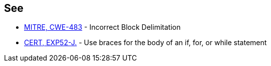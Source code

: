 == See

* http://cwe.mitre.org/data/definitions/483.html[MITRE, CWE-483] - Incorrect Block Delimitation
* https://wiki.sei.cmu.edu/confluence/x/MzZGBQ[CERT, EXP52-J.] - Use braces for the body of an if, for, or while statement